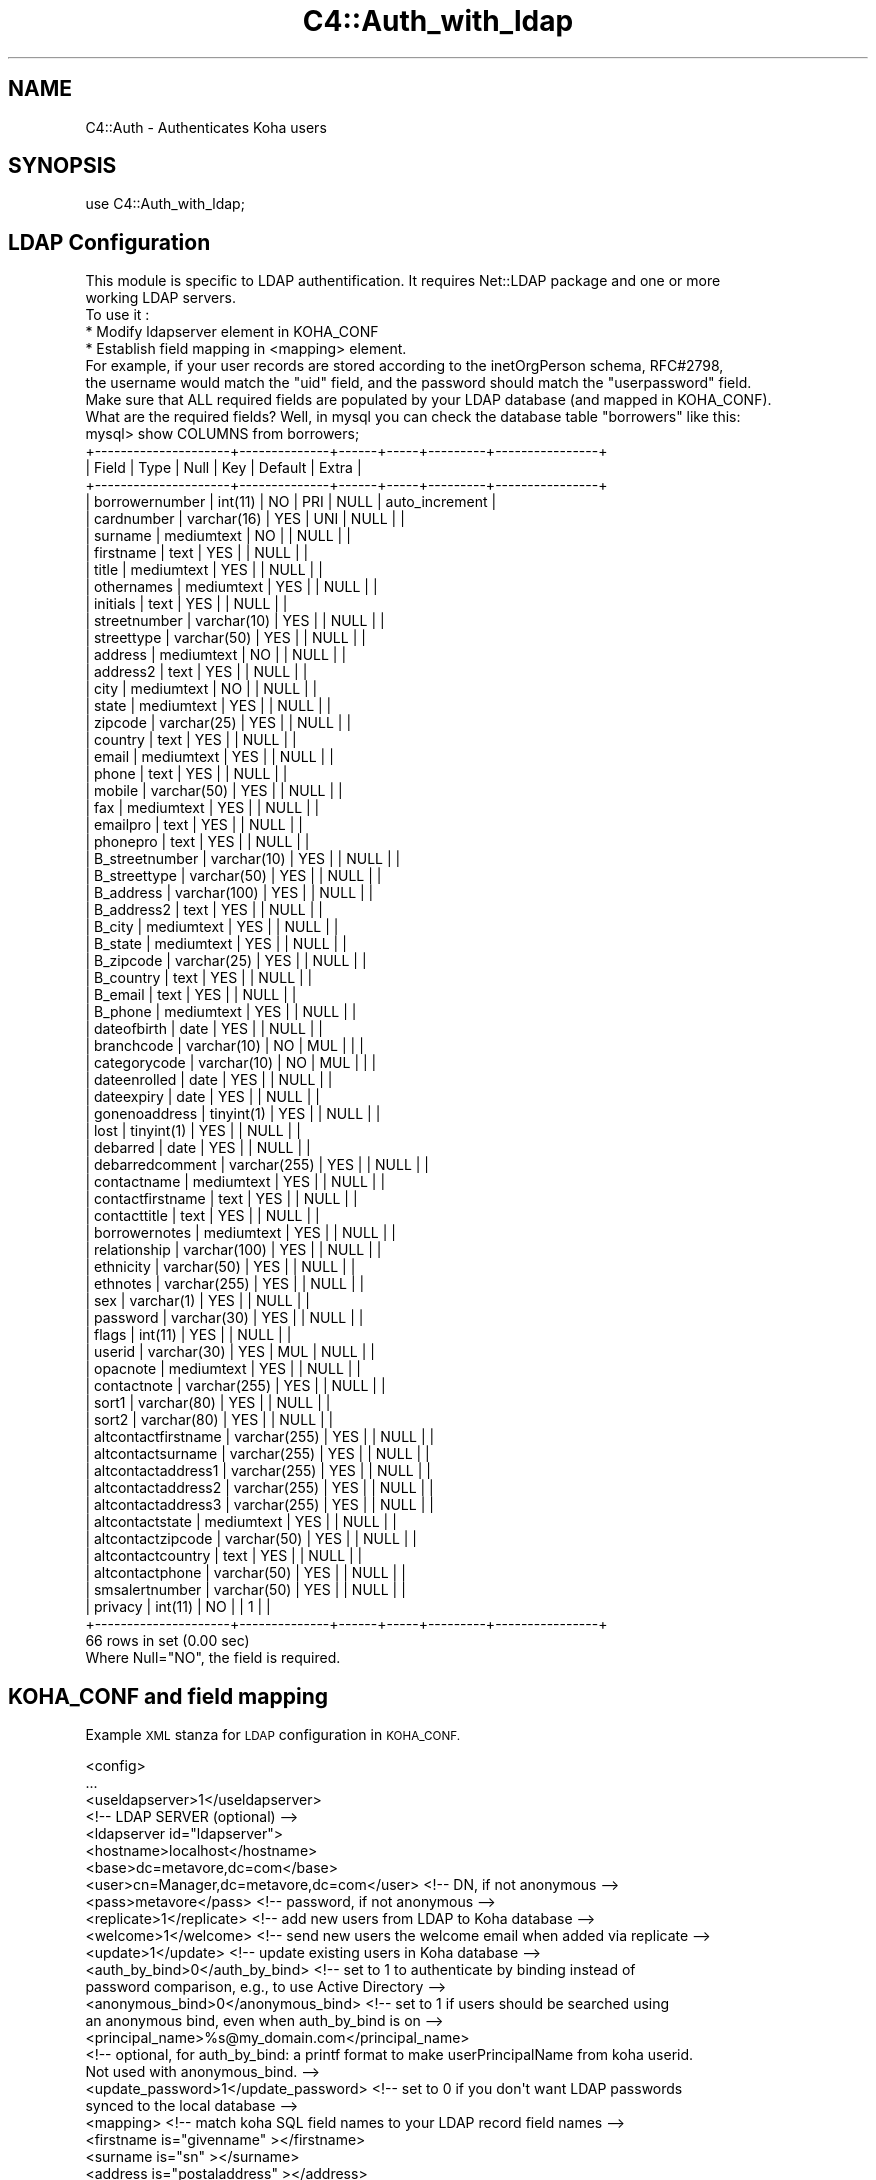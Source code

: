 .\" Automatically generated by Pod::Man 4.14 (Pod::Simple 3.40)
.\"
.\" Standard preamble:
.\" ========================================================================
.de Sp \" Vertical space (when we can't use .PP)
.if t .sp .5v
.if n .sp
..
.de Vb \" Begin verbatim text
.ft CW
.nf
.ne \\$1
..
.de Ve \" End verbatim text
.ft R
.fi
..
.\" Set up some character translations and predefined strings.  \*(-- will
.\" give an unbreakable dash, \*(PI will give pi, \*(L" will give a left
.\" double quote, and \*(R" will give a right double quote.  \*(C+ will
.\" give a nicer C++.  Capital omega is used to do unbreakable dashes and
.\" therefore won't be available.  \*(C` and \*(C' expand to `' in nroff,
.\" nothing in troff, for use with C<>.
.tr \(*W-
.ds C+ C\v'-.1v'\h'-1p'\s-2+\h'-1p'+\s0\v'.1v'\h'-1p'
.ie n \{\
.    ds -- \(*W-
.    ds PI pi
.    if (\n(.H=4u)&(1m=24u) .ds -- \(*W\h'-12u'\(*W\h'-12u'-\" diablo 10 pitch
.    if (\n(.H=4u)&(1m=20u) .ds -- \(*W\h'-12u'\(*W\h'-8u'-\"  diablo 12 pitch
.    ds L" ""
.    ds R" ""
.    ds C` ""
.    ds C' ""
'br\}
.el\{\
.    ds -- \|\(em\|
.    ds PI \(*p
.    ds L" ``
.    ds R" ''
.    ds C`
.    ds C'
'br\}
.\"
.\" Escape single quotes in literal strings from groff's Unicode transform.
.ie \n(.g .ds Aq \(aq
.el       .ds Aq '
.\"
.\" If the F register is >0, we'll generate index entries on stderr for
.\" titles (.TH), headers (.SH), subsections (.SS), items (.Ip), and index
.\" entries marked with X<> in POD.  Of course, you'll have to process the
.\" output yourself in some meaningful fashion.
.\"
.\" Avoid warning from groff about undefined register 'F'.
.de IX
..
.nr rF 0
.if \n(.g .if rF .nr rF 1
.if (\n(rF:(\n(.g==0)) \{\
.    if \nF \{\
.        de IX
.        tm Index:\\$1\t\\n%\t"\\$2"
..
.        if !\nF==2 \{\
.            nr % 0
.            nr F 2
.        \}
.    \}
.\}
.rr rF
.\" ========================================================================
.\"
.IX Title "C4::Auth_with_ldap 3pm"
.TH C4::Auth_with_ldap 3pm "2025-09-25" "perl v5.32.1" "User Contributed Perl Documentation"
.\" For nroff, turn off justification.  Always turn off hyphenation; it makes
.\" way too many mistakes in technical documents.
.if n .ad l
.nh
.SH "NAME"
C4::Auth \- Authenticates Koha users
.SH "SYNOPSIS"
.IX Header "SYNOPSIS"
.Vb 1
\&  use C4::Auth_with_ldap;
.Ve
.SH "LDAP Configuration"
.IX Header "LDAP Configuration"
.Vb 5
\&    This module is specific to LDAP authentification. It requires Net::LDAP package and one or more
\&        working LDAP servers.
\&        To use it :
\&           * Modify ldapserver element in KOHA_CONF
\&           * Establish field mapping in <mapping> element.
\&
\&        For example, if your user records are stored according to the inetOrgPerson schema, RFC#2798,
\&        the username would match the "uid" field, and the password should match the "userpassword" field.
\&
\&        Make sure that ALL required fields are populated by your LDAP database (and mapped in KOHA_CONF).  
\&        What are the required fields?  Well, in mysql you can check the database table "borrowers" like this:
\&
\&        mysql> show COLUMNS from borrowers;
\&                +\-\-\-\-\-\-\-\-\-\-\-\-\-\-\-\-\-\-\-\-\-+\-\-\-\-\-\-\-\-\-\-\-\-\-\-+\-\-\-\-\-\-+\-\-\-\-\-+\-\-\-\-\-\-\-\-\-+\-\-\-\-\-\-\-\-\-\-\-\-\-\-\-\-+
\&                | Field               | Type         | Null | Key | Default | Extra          |
\&                +\-\-\-\-\-\-\-\-\-\-\-\-\-\-\-\-\-\-\-\-\-+\-\-\-\-\-\-\-\-\-\-\-\-\-\-+\-\-\-\-\-\-+\-\-\-\-\-+\-\-\-\-\-\-\-\-\-+\-\-\-\-\-\-\-\-\-\-\-\-\-\-\-\-+
\&                | borrowernumber      | int(11)      | NO   | PRI | NULL    | auto_increment |
\&                | cardnumber          | varchar(16)  | YES  | UNI | NULL    |                |
\&                | surname             | mediumtext   | NO   |     | NULL    |                |
\&                | firstname           | text         | YES  |     | NULL    |                |
\&                | title               | mediumtext   | YES  |     | NULL    |                |
\&                | othernames          | mediumtext   | YES  |     | NULL    |                |
\&                | initials            | text         | YES  |     | NULL    |                |
\&                | streetnumber        | varchar(10)  | YES  |     | NULL    |                |
\&                | streettype          | varchar(50)  | YES  |     | NULL    |                |
\&                | address             | mediumtext   | NO   |     | NULL    |                |
\&                | address2            | text         | YES  |     | NULL    |                |
\&                | city                | mediumtext   | NO   |     | NULL    |                |
\&                | state               | mediumtext   | YES  |     | NULL    |                |
\&                | zipcode             | varchar(25)  | YES  |     | NULL    |                |
\&                | country             | text         | YES  |     | NULL    |                |
\&                | email               | mediumtext   | YES  |     | NULL    |                |
\&                | phone               | text         | YES  |     | NULL    |                |
\&                | mobile              | varchar(50)  | YES  |     | NULL    |                |
\&                | fax                 | mediumtext   | YES  |     | NULL    |                |
\&                | emailpro            | text         | YES  |     | NULL    |                |
\&                | phonepro            | text         | YES  |     | NULL    |                |
\&                | B_streetnumber      | varchar(10)  | YES  |     | NULL    |                |
\&                | B_streettype        | varchar(50)  | YES  |     | NULL    |                |
\&                | B_address           | varchar(100) | YES  |     | NULL    |                |
\&                | B_address2          | text         | YES  |     | NULL    |                |
\&                | B_city              | mediumtext   | YES  |     | NULL    |                |
\&                | B_state             | mediumtext   | YES  |     | NULL    |                |
\&                | B_zipcode           | varchar(25)  | YES  |     | NULL    |                |
\&                | B_country           | text         | YES  |     | NULL    |                |
\&                | B_email             | text         | YES  |     | NULL    |                |
\&                | B_phone             | mediumtext   | YES  |     | NULL    |                |
\&                | dateofbirth         | date         | YES  |     | NULL    |                |
\&                | branchcode          | varchar(10)  | NO   | MUL |         |                |
\&                | categorycode        | varchar(10)  | NO   | MUL |         |                |
\&                | dateenrolled        | date         | YES  |     | NULL    |                |
\&                | dateexpiry          | date         | YES  |     | NULL    |                |
\&                | gonenoaddress       | tinyint(1)   | YES  |     | NULL    |                |
\&                | lost                | tinyint(1)   | YES  |     | NULL    |                |
\&                | debarred            | date         | YES  |     | NULL    |                |
\&                | debarredcomment     | varchar(255) | YES  |     | NULL    |                |
\&                | contactname         | mediumtext   | YES  |     | NULL    |                |
\&                | contactfirstname    | text         | YES  |     | NULL    |                |
\&                | contacttitle        | text         | YES  |     | NULL    |                |
\&                | borrowernotes       | mediumtext   | YES  |     | NULL    |                |
\&                | relationship        | varchar(100) | YES  |     | NULL    |                |
\&                | ethnicity           | varchar(50)  | YES  |     | NULL    |                |
\&                | ethnotes            | varchar(255) | YES  |     | NULL    |                |
\&                | sex                 | varchar(1)   | YES  |     | NULL    |                |
\&                | password            | varchar(30)  | YES  |     | NULL    |                |
\&                | flags               | int(11)      | YES  |     | NULL    |                |
\&                | userid              | varchar(30)  | YES  | MUL | NULL    |                |
\&                | opacnote            | mediumtext   | YES  |     | NULL    |                |
\&                | contactnote         | varchar(255) | YES  |     | NULL    |                |
\&                | sort1               | varchar(80)  | YES  |     | NULL    |                |
\&                | sort2               | varchar(80)  | YES  |     | NULL    |                |
\&                | altcontactfirstname | varchar(255) | YES  |     | NULL    |                |
\&                | altcontactsurname   | varchar(255) | YES  |     | NULL    |                |
\&                | altcontactaddress1  | varchar(255) | YES  |     | NULL    |                |
\&                | altcontactaddress2  | varchar(255) | YES  |     | NULL    |                |
\&                | altcontactaddress3  | varchar(255) | YES  |     | NULL    |                |
\&                | altcontactstate     | mediumtext   | YES  |     | NULL    |                |
\&                | altcontactzipcode   | varchar(50)  | YES  |     | NULL    |                |
\&                | altcontactcountry   | text         | YES  |     | NULL    |                |
\&                | altcontactphone     | varchar(50)  | YES  |     | NULL    |                |
\&                | smsalertnumber      | varchar(50)  | YES  |     | NULL    |                |
\&                | privacy             | int(11)      | NO   |     | 1       |                |
\&                +\-\-\-\-\-\-\-\-\-\-\-\-\-\-\-\-\-\-\-\-\-+\-\-\-\-\-\-\-\-\-\-\-\-\-\-+\-\-\-\-\-\-+\-\-\-\-\-+\-\-\-\-\-\-\-\-\-+\-\-\-\-\-\-\-\-\-\-\-\-\-\-\-\-+
\&                66 rows in set (0.00 sec)
\&                Where Null="NO", the field is required.
.Ve
.SH "KOHA_CONF and field mapping"
.IX Header "KOHA_CONF and field mapping"
Example \s-1XML\s0 stanza for \s-1LDAP\s0 configuration in \s-1KOHA_CONF.\s0
.PP
.Vb 10
\& <config>
\&  ...
\&  <useldapserver>1</useldapserver>
\&  <!\-\- LDAP SERVER (optional) \-\->
\&  <ldapserver id="ldapserver">
\&    <hostname>localhost</hostname>
\&    <base>dc=metavore,dc=com</base>
\&    <user>cn=Manager,dc=metavore,dc=com</user>             <!\-\- DN, if not anonymous \-\->
\&    <pass>metavore</pass>          <!\-\- password, if not anonymous \-\->
\&    <replicate>1</replicate>       <!\-\- add new users from LDAP to Koha database \-\->
\&    <welcome>1</welcome>           <!\-\- send new users the welcome email when added via replicate \-\->
\&    <update>1</update>             <!\-\- update existing users in Koha database \-\->
\&    <auth_by_bind>0</auth_by_bind> <!\-\- set to 1 to authenticate by binding instead of
\&                                        password comparison, e.g., to use Active Directory \-\->
\&    <anonymous_bind>0</anonymous_bind> <!\-\- set to 1 if users should be searched using
\&                                            an anonymous bind, even when auth_by_bind is on \-\->
\&    <principal_name>%s@my_domain.com</principal_name>
\&                                   <!\-\- optional, for auth_by_bind: a printf format to make userPrincipalName from koha userid.
\&                                        Not used with anonymous_bind. \-\->
\&    <update_password>1</update_password> <!\-\- set to 0 if you don\*(Aqt want LDAP passwords
\&                                              synced to the local database \-\->
\&    <mapping>                  <!\-\- match koha SQL field names to your LDAP record field names \-\->
\&      <firstname    is="givenname"      ></firstname>
\&      <surname      is="sn"             ></surname>
\&      <address      is="postaladdress"  ></address>
\&      <city         is="l"              >Athens, OH</city>
\&      <zipcode      is="postalcode"     ></zipcode>
\&      <branchcode   is="branch"         >MAIN</branchcode>
\&      <userid       is="uid"            ></userid>
\&      <password     is="userpassword"   ></password>
\&      <email        is="mail"           ></email>
\&      <categorycode is="employeetype"   >PT</categorycode>
\&      <phone        is="telephonenumber"></phone>
\&    </mapping> 
\&  </ldapserver> 
\& </config>
.Ve
.PP
The <mapping> subelements establish the relationship between mysql fields and \s-1LDAP\s0 attributes. The element name
is the column in mysql, with the \*(L"is\*(R" characteristic set to the \s-1LDAP\s0 attribute name.  Optionally, any content
between the element tags is taken as the default value.  In this example, the default categorycode is \*(L"\s-1PT\*(R"\s0 (for
patron).
.SH "CONFIGURATION"
.IX Header "CONFIGURATION"
Once a user has been accepted by the \s-1LDAP\s0 server, there are several possibilities for how Koha will behave, depending on 
your configuration and the presence of a matching Koha user in your local \s-1DB:\s0
.PP
.Vb 10
\&                         LOCAL_USER
\& OPTION UPDATE REPLICATE  EXISTS?  RESULT
\&   A1      1       1        1      OK : We\*(Aqre updating them anyway.
\&   A2      1       1        0      OK : We\*(Aqre adding them anyway.
\&   B1      1       0        1      OK : We update them.
\&   B2      1       0        0     FAIL: We cannot add new user.
\&   C1      0       1        1      OK : We do nothing.  (maybe should update password?)
\&   C2      0       1        0      OK : We add the new user.
\&   D1      0       0        1      OK : We do nothing.  (maybe should update password?)
\&   D2      0       0        0     FAIL: We cannot add new user.
.Ve
.PP
Note: failure here just means that Koha will fallback to checking the local \s-1DB.\s0  That is, a given user could login with
their \s-1LDAP\s0 password \s-1OR\s0 their local one.  If this is a problem, then you should enable update and supply a mapping for 
password.  Then the local value will be updated at successful \s-1LDAP\s0 login and the passwords will be synced.
.PP
If you choose \s-1NOT\s0 to update local users, the borrowers table will not be affected at all.
Note that this means that patron passwords may appear to change if \s-1LDAP\s0 is ever disabled, because
the local table never contained the \s-1LDAP\s0 values.
.SS "auth_by_bind"
.IX Subsection "auth_by_bind"
Binds as the user instead of retrieving their record.  Recommended if update disabled.
.SS "principal_name"
.IX Subsection "principal_name"
Provides an optional sprintf-style format for manipulating the userid before the bind.
Even though the userPrincipalName is one intended target, any uniquely identifying
attribute that the server allows to be used for binding could be used.
.PP
Currently, principal_name only operates when auth_by_bind is enabled.
.SS "update_password"
.IX Subsection "update_password"
If this tag is left out or set to a true value, then the user's \s-1LDAP\s0 password
will be stored (hashed) in the local Koha database. If you don't want this
to happen, then set the value of this to '0'. Note that if passwords are not
stored locally, and the connection to the \s-1LDAP\s0 system fails, then the users
will not be able to log in at all.
.SS "Active Directory"
.IX Subsection "Active Directory"
The auth_by_bind and principal_name settings are recommended for Active Directory.
.PP
Under default Active Directory rules, we cannot determine the distinguishedName attribute from the Koha userid as reliably as
we would typically under openldap.  Instead of:
.PP
.Vb 1
\&    distinguishedName: CN=barnes.7,DC=my_company,DC=com
.Ve
.PP
We might get:
.PP
.Vb 1
\&    distinguishedName: CN=Barnes\e, Jim,OU=Test Accounts,OU=User Accounts,DC=my_company,DC=com
.Ve
.PP
Matching that would require us to know more info about the account (firstname, surname) and to include punctuation and whitespace
in Koha userids.  But the userPrincipalName should be consistent, something like:
.PP
.Vb 1
\&    userPrincipalName: barnes.7@my_company.com
.Ve
.PP
Therefore it is often easier to bind to Active Directory with userPrincipalName, effectively the
canonical email address for that user, or what it would be if email were enabled for them.  If Koha userid values 
will match the username portion of the userPrincipalName, and the domain suffix is the same for all users, then use principal_name
like this:
    <principal_name>%s@core.my_company.com</principal_name>
.PP
The user of the previous example, barnes.7, would then attempt to bind as:
    barnes.7@core.my_company.com
.SH "SEE ALSO"
.IX Header "SEE ALSO"
\&\s-1\fBCGI\s0\fR\|(3)
.PP
\&\fBNet::LDAP()\fR
.PP
\&\fBXML::Simple()\fR
.PP
\&\fBDigest::MD5\fR\|(3)
.PP
\&\fBsprintf()\fR
